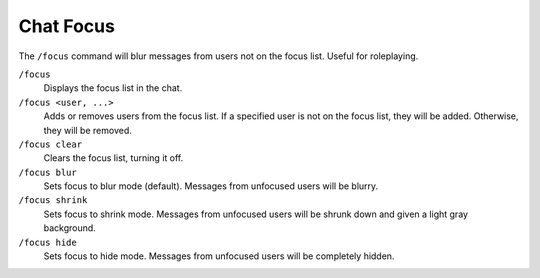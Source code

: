 Chat Focus
==========

The ``/focus`` command will blur messages from users not on the focus list. Useful for roleplaying.

``/focus``
	Displays the focus list in the chat.
``/focus <user, ...>``
	Adds or removes users from the focus list.
	If a specified user is not on the focus list, they will be added.
	Otherwise, they will be removed.
``/focus clear``
	Clears the focus list, turning it off.
``/focus blur``
	Sets focus to blur mode (default). Messages from unfocused users will be blurry.
``/focus shrink``
	Sets focus to shrink mode. Messages from unfocused users will be shrunk down and given a light gray background.
``/focus hide``
	Sets focus to hide mode. Messages from unfocused users will be completely hidden.
